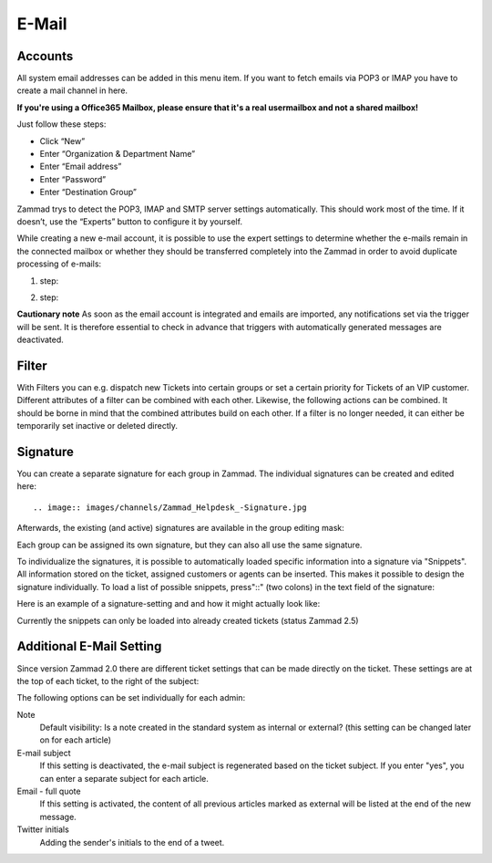 E-Mail
******

Accounts
----------
All system email addresses can be added in this menu item.
If you want to fetch emails via POP3 or IMAP you have to create a mail channel in here.

**If you're using a Office365 Mailbox, please ensure that it's a real usermailbox and not a shared mailbox!**

Just follow these steps:

- Click “New”
- Enter “Organization & Department Name”
- Enter “Email address”
- Enter “Password”
- Enter “Destination Group”

Zammad trys to detect the POP3, IMAP and SMTP server settings automatically. This should work most of the time. If it doesn’t, use the “Experts” button to configure it by yourself.

While creating a new e-mail account, it is possible to use the expert settings to determine whether the e-mails remain in the connected mailbox or whether they should be transferred completely into the Zammad in order to avoid duplicate processing of e-mails:

1. step:

.. image:: images/channels/Zammad_Helpdesk_-_channel-Email-Experts.jpg

2. step:

.. image:: images/channels/Zammad_Helpdesk_-_channel-Email-KeepMessages.jpg

**Cautionary note**
As soon as the email account is integrated and emails are imported, any notifications set via the trigger will be sent. It is therefore essential to check in advance that triggers with automatically generated messages are deactivated.

Filter
----------
With Filters you can e.g. dispatch new Tickets into certain groups or set a certain priority for Tickets of an VIP customer. Different attributes of a filter can be combined with each other. Likewise, the following actions can be combined. It should be borne in mind that the combined attributes build on each other. If a filter is no longer needed, it can either be temporarily set inactive or deleted directly.


Signature
----------
You can create a separate signature for each group in Zammad. The individual signatures can be created and edited here::

.. image:: images/channels/Zammad_Helpdesk_-Signature.jpg

Afterwards, the existing (and active) signatures are available in the group editing mask:

.. image:: images/channels/Signature2.jpg

Each group can be assigned its own signature, but they can also all use the same signature. 

To individualize the signatures, it is possible to automatically loaded specific information into a signature via "Snippets". All information stored on the ticket, assigned customers or agents can be inserted. This makes it possible to design the signature individually. To load a list of possible snippets, press"::" (two colons) in the text field of the signature:

.. image:: images/channels/Signature3.jpg

Here is an example of a signature-setting and and how it might actually look like:

.. image:: images/channels/Signature4.jpg

Currently the snippets can only be loaded into already created tickets (status Zammad 2.5)


Additional E-Mail Setting
----------

Since version Zammad 2.0 there are different ticket settings that can be made directly on the ticket. These settings are at the top of each ticket, to the right of the subject:

.. image:: images/manage/additional-email-settings.jpg

The following options can be set individually for each admin:

Note
     Default visibility: Is a note created in the standard system as internal or external? (this setting can be changed later on for each article)

E-mail subject
     If this setting is deactivated, the e-mail subject is regenerated based on the ticket subject. If you enter "yes", you can enter a separate subject for each article.

Email - full quote
     If this setting is activated, the content of all previous articles marked as external will be listed at the end of the new message.

Twitter initials
     Adding the sender's initials to the end of a tweet.
